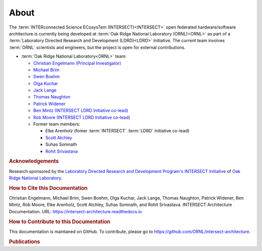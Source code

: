 .. _intersect:arch:about:

About
#####

The :term:`INTERconnected Science ECosysTem (INTERSECT)<INTERSECT>` open
federated hardware/software architecture is currently being developed at
:term:`Oak Ridge National Laboratory (ORNL)<ORNL>` as part of a
:term:`Laboratory Directed Research and Development (LDRD)<LDRD>` Initiative.
The current team involves :term:`ORNL` scientists and engineers, but the
project is open for external contributions.

- :term:`Oak Ridge National Laboratory<ORNL>` team:

  - `Christian Engelmann (Principal Investigator) <https://www.ornl.gov/staff-profile/christian-engelmann>`_

  - `Michael Brim <https://www.ornl.gov/staff-profile/michael-j-brim>`_

  - `Swen Boehm <https://www.ornl.gov/staff-profile/swen-boehm>`_

  - `Olga Kuchar <https://www.ornl.gov/staff-profile/olga-kuchar>`_

  - `Jack Lange <https://www.ornl.gov/staff-profile/jack-r-lange>`_

  - `Thomas Naughton <https://www.ornl.gov/staff-profile/thomas-j-naughton-iii>`_

  - `Patrick Widener <https://www.ornl.gov/staff-profile/patrick-m-widener>`_

  - `Ben Mintz (INTERSECT LDRD Initiative co-lead) <https://www.ornl.gov/staff-profile/ben-j-mintz>`_

  - `Rob Moore (INTERSECT LDRD Initiative co-lead) <https://www.ornl.gov/staff-profile/rob-g-moore-ii>`_
  
  - Former team members:

    - Elke Arenholz (fomer :term:`INTERSECT` :term:`LDRD` Initiative co-lead)

    - `Scott Atchley <https://www.olcf.ornl.gov/directory/staff-member/scott-atchley/>`_

    - Suhas Somnath

    - `Rohit Srivastava <https://www.ornl.gov/staff-profile/rohit-srivastava>`_


.. _intersect:arch:team:Acknowledgements:

.. rubric:: Acknowledgements

Research sponsored by the `Laboratory Directed Research and Development
Program's INTERSECT Initiative <https://www.ornl.gov/intersect>`_ of `Oak Ridge
National Laboratory <https://www.ornl.gov>`_.


.. _intersect:arch:team:cite:

.. rubric:: How to Cite this Documentation

Christian Engelmann,
Michael Brim,
Swen Boehm,
Olga Kuchar,
Jack Lange,
Thomas Naughton,
Patrick Widener,
Ben Mintz,
Rob Moore,
Elke Arenholz,
Scott Atchley,
Suhas Somnath, and
Rohit Srivastava.
INTERSECT Architecture Documentation.
URL: https://intersect-architecture.readthedocs.io


.. _intersect:arch:team:contribute:

.. rubric:: How to Contribute to this Documentation

This documentation is maintaned on GitHub. To contribute, please go to
https://github.com/ORNL/intersect-architecture.


.. _intersect:arch:team:publications:

.. rubric:: Publications

.. bibliography:: publications.bib
   :all:
   :labelprefix: P
